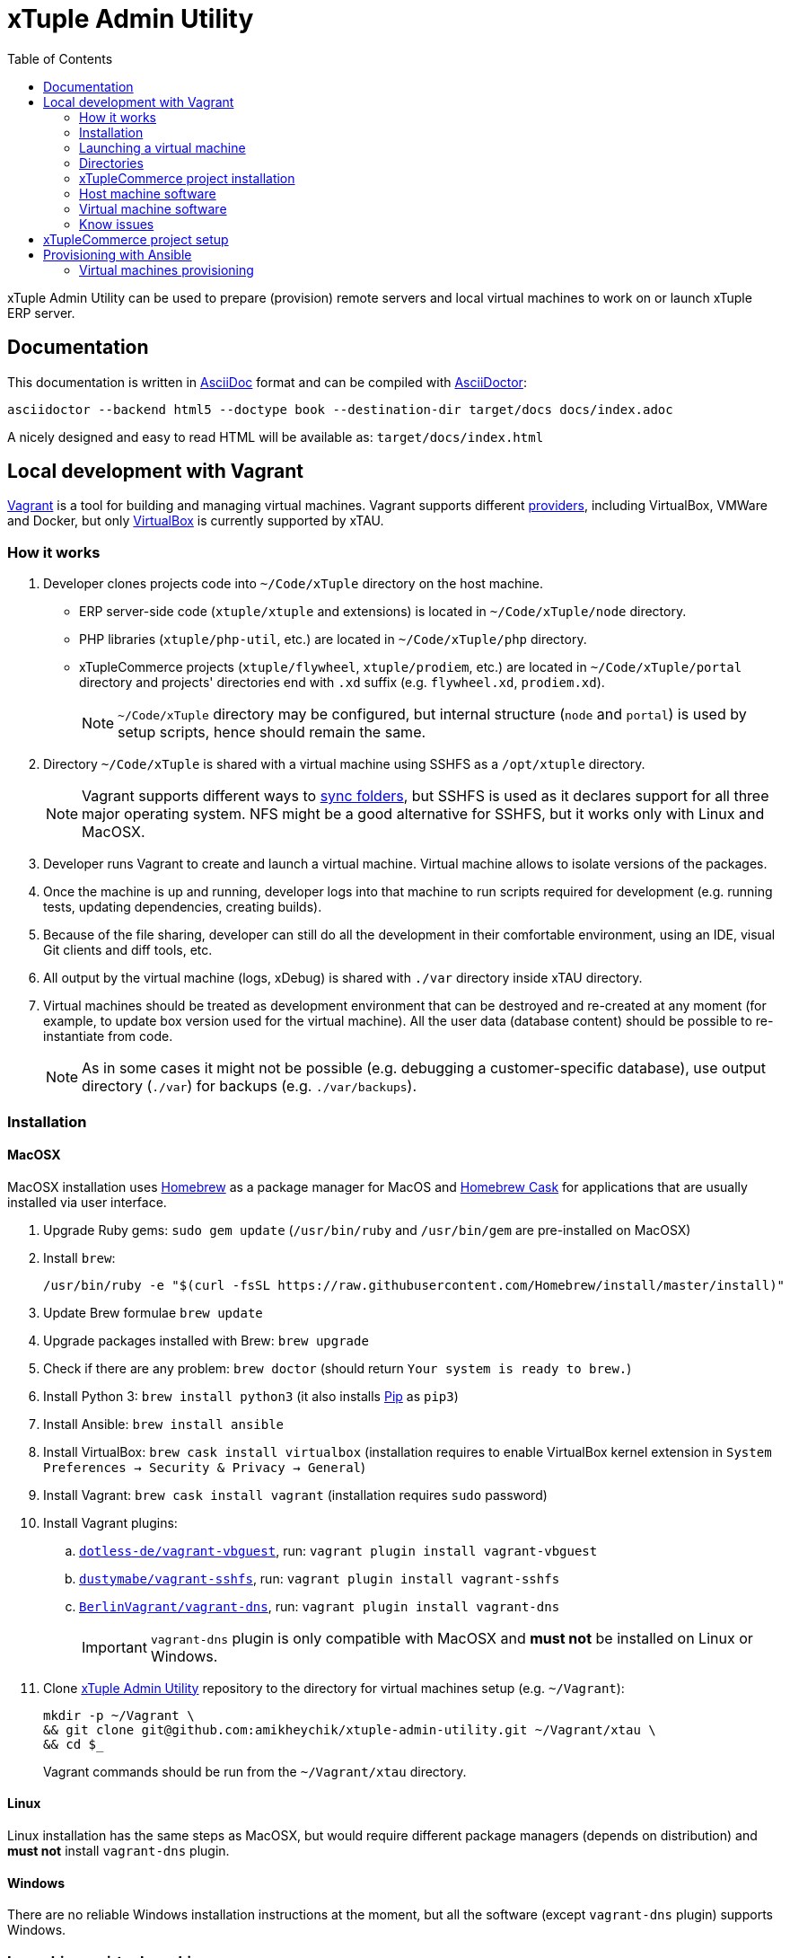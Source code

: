 = xTuple Admin Utility
:toc: left
:toclevels: 2
:icons: font
:source-highlighter: coderay
:source-language: bash

xTuple Admin Utility can be used to prepare (provision) remote servers
and local virtual machines to work on or launch xTuple ERP server.

== Documentation

This documentation is written in http://asciidoc.org[AsciiDoc] format
and can be compiled with https://asciidoctor.org[AsciiDoctor]:

[source,bash]
----
asciidoctor --backend html5 --doctype book --destination-dir target/docs docs/index.adoc
----

A nicely designed and easy to read HTML will be available as: `target/docs/index.html`

== Local development with Vagrant

https://www.vagrantup.com[Vagrant] is a tool for building and managing virtual machines.
Vagrant supports different https://www.vagrantup.com/docs/providers/[providers],
including VirtualBox, VMWare and Docker,
but only https://www.virtualbox.org[VirtualBox] is currently supported by xTAU.

=== How it works

. Developer clones projects code into `~/Code/xTuple` directory on the host machine.
** ERP server-side code (`xtuple/xtuple` and extensions) is located in `~/Code/xTuple/node` directory.
** PHP libraries (`xtuple/php-util`, etc.) are located in `~/Code/xTuple/php` directory.
** xTupleCommerce projects (`xtuple/flywheel`, `xtuple/prodiem`, etc.) are located in `~/Code/xTuple/portal` directory
and projects' directories end with `.xd` suffix (e.g. `flywheel.xd`, `prodiem.xd`).
+
[NOTE]
`~/Code/xTuple` directory may be configured,
but internal structure (`node` and `portal`) is used by setup scripts,
hence should remain the same.
+
. Directory `~/Code/xTuple` is shared with a virtual machine using SSHFS as a `/opt/xtuple` directory.
+
[NOTE]
Vagrant supports different ways to https://www.vagrantup.com/docs/synced-folders/[sync folders],
but SSHFS is used as it declares support for all three major operating system.
NFS might be a good alternative for SSHFS, but it works only with Linux and MacOSX.
+
. Developer runs Vagrant to create and launch a virtual machine.
Virtual machine allows to isolate versions of the packages.
. Once the machine is up and running,
developer logs into that machine to run scripts required for development
(e.g. running tests, updating dependencies, creating builds).
. Because of the file sharing,
developer can still do all the development in their comfortable environment,
using an IDE, visual Git clients and diff tools, etc.
. All output by the virtual machine (logs, xDebug) is shared with `./var` directory inside xTAU directory.
. Virtual machines should be treated as development environment
that can be destroyed and re-created at any moment
(for example, to update box version used for the virtual machine).
All the user data (database content) should be possible to re-instantiate from code.
[NOTE]
As in some cases it might not be possible
(e.g. debugging a customer-specific database),
use output directory (`./var`) for backups (e.g. `./var/backups`).

=== Installation

==== MacOSX

MacOSX installation uses https://brew.sh[Homebrew] as a package manager for MacOS
and https://github.com/Homebrew/homebrew-cask[Homebrew Cask] for applications
that are usually installed via user interface.

. Upgrade Ruby gems: `sudo gem update`
(`/usr/bin/ruby` and `/usr/bin/gem` are pre-installed on MacOSX)
. Install `brew`:
+
[source,bash]
----
/usr/bin/ruby -e "$(curl -fsSL https://raw.githubusercontent.com/Homebrew/install/master/install)"
----
+
. Update Brew formulae `brew update`
. Upgrade packages installed with Brew: `brew upgrade`
. Check if there are any problem: `brew doctor`
(should return `Your system is ready to brew.`)
. Install Python 3: `brew install python3`
(it also installs https://pip.pypa.io/[Pip] as `pip3`)
. Install Ansible: `brew install ansible`
. Install VirtualBox: `brew cask install virtualbox`
(installation requires to enable VirtualBox kernel extension in `System Preferences → Security & Privacy → General`)
. Install Vagrant: `brew cask install vagrant`
(installation requires `sudo` password)
. Install Vagrant plugins:
.. `link:https://github.com/dotless-de/vagrant-vbguest[dotless-de/vagrant-vbguest]`,
run: `vagrant plugin install vagrant-vbguest`
.. `link:https://github.com/dustymabe/vagrant-sshfs[dustymabe/vagrant-sshfs]`,
run: `vagrant plugin install vagrant-sshfs`
.. `link:https://github.com/BerlinVagrant/vagrant-dns[BerlinVagrant/vagrant-dns]`,
run: `vagrant plugin install vagrant-dns`
+
[IMPORTANT]
`vagrant-dns` plugin is only compatible with MacOSX and *must not* be installed on Linux or Windows.
+
. Clone  https://github.com/amikheychik/xtuple-admin-utility[xTuple Admin Utility] repository
to the directory for virtual machines setup (e.g. `~/Vagrant`):
+
[source,bash]
----
mkdir -p ~/Vagrant \
&& git clone git@github.com:amikheychik/xtuple-admin-utility.git ~/Vagrant/xtau \
&& cd $_
----
+
Vagrant commands should be run from the `~/Vagrant/xtau` directory.

==== Linux

Linux installation has the same steps as MacOSX,
but would require different package managers (depends on distribution)
and *must not* install `vagrant-dns` plugin.

==== Windows

There are no reliable Windows installation instructions at the moment,
but all the software (except `vagrant-dns` plugin) supports Windows.

=== Launching a virtual machine

. Copy `vagrant.yaml.template` as `vagrant.yaml`:
`cp vagrant.yaml.template vagrant.yaml`.
. Edit `vagrant.yaml` with your local data:
.* ensure the IP address for virtual machine is not used
(`192.168.33.xyz` pattern is recommended).
If that's your first Vagrant machine, default IP `192.168.33.10` should work.
.* setup your local https://en.wikipedia.org/wiki/List_of_tz_database_time_zones[timezone].
.* change `~/Code/xTuple` directory to the directory with the code.
(`/opt/xtuple` should remain as is).
.* ensure you have the right host machine OS set.
.* setup your https://help.github.com/articles/creating-an-access-token-for-command-line-use[Github token].
.* setup your host machine username
(should be what `whoami` returns in your terminal).
. Run `vagrant up` to start your virtual machine.
. Run `vagrant reload --provision` to reboot virtual machine.
. *(MacOSX only)* Run `vagrant dns --install` to activate `vagrant-dns` plugin
(`sudo` password will be asked).
.* Run `ping xtuple.xd` to check that DNS is working.

=== Directories

* `~/Code` on the host machine
would be available as `/opt/xtuple` on the virtual machine.
** `/opt/xtuple/portal` location is used by Nginx by default for xTupleCommerce.
* `~/Vagrant/xtau` directory on the host machine
would be available as `/vagrant` on the virtual machine.
* `~/Vagrant/xtau/var/` directory is available as `/var/xtuple/`,
and it's primary purpose to store output from the server:
** `~/Vagrant/xtau/output/backups` can be used for database backups.
** `~/Vagrant/xtau/output/keys` contains `.p12` keys used for oAuth connection.
** `~/Vagrant/xtau/output/logs` can be used for logs.
** `~/Vagrant/xtau/output/virtualbox` contains VirtualBox logs.
** `~/Vagrant/xtau/output/xdebug` contains profiling files from xdebug
(when profiling launched).

=== xTupleCommerce project installation

Once the virtual machine is up and running,
you can proceed with installation of your xTupleCommerce project(s).
Each project has a standard set of steps,
yet, it's recommended to always use the `README.adoc` file in the project itself,
in case there were any customizations.

It's recommended to start with the default https://github.com/xtuple/flywheel[Flywheel] project.

=== Host machine software

* MacOSX `10.14.2`
* VirtualBox `6.0.0`
* Vagrant `2.2.2`

=== Virtual machine software

* Ubuntu `16.04`
* Nginx `1.10`
* PHP `7.1`
* xDebug `2.5`
* PostgresQL `9.6`
* PHPUnit `7.0`

=== Know issues

* *"Bundler, the underlying system Vagrant uses to install plugins, reported an error."*
+
To resolve the issue download the latest Vagrant image,
use uninstall tool it's delivered with,
then install Vagrant again.
It should clean-up libraries/dependencies and resolve the issue.
* *SSH private key not working*
+
It's recommended to use git only on the host machine,
as it's usually fully set up there.
Yet, if you use git on the virtual machine,
there might be a problem with access to private repos.
The SSH keys are forwarded from host machine to virtual machine by Vagrant,
but if they are not in the keychain (for MacOS) they won't work automatically.
So make sure to run `ssh-add -K ~/.ssh/id_rsa` to add your private key to the keychain.

== xTupleCommerce project setup

Once the virtual machine is up and running,
you can proceed with installation of your xTupleCommerce project(s).
Each project has a standard set of steps, yet,
it's recommended to always use the `README.adoc` file in the project itself,
in case there were any customizations.

It's recommended to start with the default
https://github.com/xtuple/flywheel[Flywheel] project.

Follow xTupleCommerce documentation to
https://github.com/xtuple/php-xdruple-commerce/blob/master/docs/index.adoc#create-a-new-project[create a new project].

== Provisioning with Ansible

https://www.ansible.com[Ansible] is a configuration management tool
that is used provisioning.

* Ensure that Python and Python3 are installed in your system:
run `python --version` and `python3 --version`.
* Install https://pip.readthedocs.io/en/stable/installing/[Pip]:
+
[source,bash]
----
wget https://bootstrap.pypa.io/get-pip.py \
&& sudo python get-pip.py \
&& rm get-pip.py
----
* Install required Python packages: `sudo pip install -r requirements.txt`

=== Virtual machines provisioning

Virtual machines inventory is described as any other
https://docs.ansible.com/ansible/latest/user_guide/intro_inventory.html[Ansible inventory].
An example inventory is provided in `ansible/virtual.yml.template`.
Template should be copied as `ansible/virtual.yml`
and updated to match local virtual machine inventory
(`virtual.yml.template` matches the default Vagrant setup
described by `Vagrantfile` and `vagrant.yaml.template`,
and allows to directly provision virtual machines created by Vagrant).

[source,yaml]
----
all:
  vars:
    host:
      os: macos # <1>
      username: '' # <2>
    github:
      token: '' # <3>
    timezone: 'America/New_York' # <4>
    setup_type: local # <5>
    ansible_user: vagrant # <6>
    deployer_name: vagrant # <7>
    deployer_pass: vagrant # <8>
  hosts: # <9>
    192.168.33.10: # <10>
      domain: development.xtau # <11>
----
<1> Host machine operating system: `macos`, `linux` or `windows`.
<2> Host machine user name (e.g. run `whoami` to double check).
<3> Github token can retrieved following
https://help.github.com/articles/creating-an-access-token-for-command-line-use[Github documentation].
<4> Local https://en.wikipedia.org/wiki/List_of_tz_database_time_zones[timezone].
<5> Setup type should remain `local`.
Setup type can be changed to other supported type (e.g. `server`)
for testing without creating servers in the cloud.
<6> Ansible user should be set to a user that is used for SSH connection
and should have `sudo` access to run provisioning.
<7> Deployer is a user that will be used for regular work on the machine.
<8> Deployer password can just match deployer name.
<9> Any number of virtual machines can be described in `hosts` section.
<10> Use virtual machine IP, or domain,
if DNS for local virtual machines is set up.
<11> `domain` variable is required for every machine;
other variables that are used during setup can be provided
to override default values.

Once `ansible/virtual.yml` is set up
and virtual machines are up and running,
`ansible-playbook` command can be run to provision machine(s).

[source,bash]
----
ansible-playbook \
  --inventory ansible/virtual.yml \
  ansible/provision.yml
----
